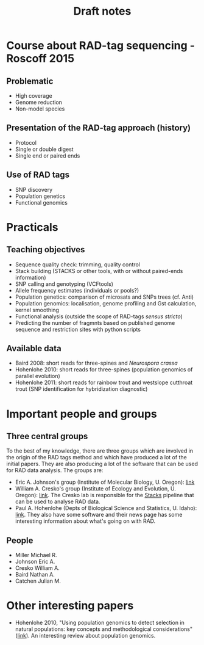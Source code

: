 #+Title: Draft notes
#+Summary: draftNotes
#+URL: draft-notes.html
#+Save_as: draft-notes.html
#+Sortorder: 030
#+Slug: draftNotes

* Course about RAD-tag sequencing - Roscoff 2015

** Problematic
- High coverage
- Genome reduction
- Non-model species

** Presentation of the RAD-tag approach (history)
- Protocol
- Single or double digest
- Single end or paired ends

** Use of RAD tags
- SNP discovery
- Population genetics
- Functional genomics

#
* Practicals

** Teaching objectives
- Sequence quality check: trimming, quality control
- Stack building (STACKS or other tools, with or without paired-ends
  information)
- SNP calling and genotyping (VCFtools)
- Allele frequency estimates (individuals or pools?)
- Population genetics: comparison of microsats and SNPs trees (cf. Anti)
- Population genomics: localisation, genome profiling and Gst calculation,
  kernel smoothing
- Functional analysis (outside the scope of RAD-tags /sensus stricto/)
- Predicting the number of fragmnts based on published genome sequence and
  restriction sites with python scripts

** Available data
- Baird 2008: short reads for three-spines and /Neurospora crassa/
- Hohenlohe 2010: short reads for three-spines (population genomics of parallel
  evolution)
- Hohenlohe 2011: short reads for rainbow trout and westslope cutthroat trout
  (SNP identification for hybridization diagnostic)


* Important people and groups

** Three central groups

To the best of my knowledge, there are three groups which are involved in the
origin of the RAD tags method and which have produced a lot of the initial
papers. They are also producing a lot of the software that can be used for RAD
data analysis. The groups are:
- Eric A. Johnson's group (Institute of Molecular Biology, U. Oregon): [[http://molbio.uoregon.edu/johnson/][link]]
- William A. Cresko's group (Institute of Ecology and Evolution, U. Oregon):
  [[http://creskolab.uoregon.edu/][link]]. The Cresko lab is responsible for the [[http://creskolab.uoregon.edu/stacks/][Stacks]] pipeline that can be used
  to analyse RAD data.
- Paul A. Hohenlohe (Depts of Biological Science and Statistics, U. Idaho):
  [[http://webpages.uidaho.edu/hohenlohe/index.html][link]]. They also have some software and their news page has some interesting
  information about what's going on with RAD.

** People
- Miller Michael R.
- Johnson Eric A.
- Cresko William A.
- Baird Nathan A.
- Catchen Julian M.

* Other interesting papers

- Hohenlohe 2010, "Using population genomics to detect selection in natural
  populations: key concepts and methodological considerations" ([[http://www.ncbi.nlm.nih.gov/pmc/articles/PMC3016716/][link]]).
  An interesting review about population genomics.
